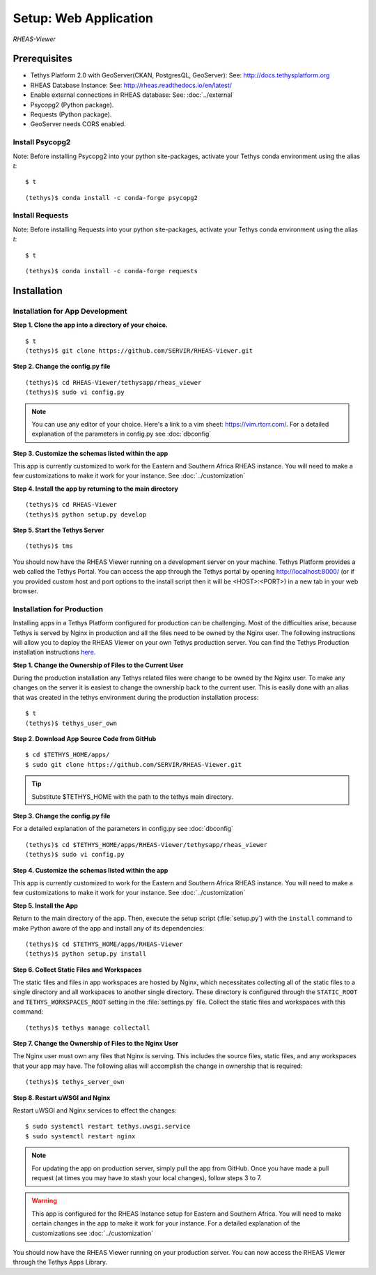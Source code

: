 ********************************************
Setup: Web Application
********************************************

*RHEAS-Viewer*


Prerequisites
--------------

-  Tethys Platform 2.0 with GeoServer(CKAN, PostgresQL, GeoServer): See:
   http://docs.tethysplatform.org
-  RHEAS Database Instance: See:
   http://rheas.readthedocs.io/en/latest/
-  Enable external connections in RHEAS database: See: :doc:`../external` 
-  Psycopg2 (Python package).
-  Requests (Python package).
-  GeoServer needs CORS enabled.


Install Psycopg2
~~~~~~~~~~~~~~~~~~

Note: Before installing Psycopg2 into your python site-packages, activate
your Tethys conda environment using the alias `t`:

::

    $ t

::

    (tethys)$ conda install -c conda-forge psycopg2


Install Requests
~~~~~~~~~~~~~~~~~~

Note: Before installing Requests into your python site-packages, activate
your Tethys conda environment using the alias `t`:

::

    $ t

::

    (tethys)$ conda install -c conda-forge requests


Installation
--------------

Installation for App Development
~~~~~~~~~~~~~~~~~~~~~~~~~~~~~~~~~~


**Step 1. Clone the app into a directory of your choice.**

::

    $ t
    (tethys)$ git clone https://github.com/SERVIR/RHEAS-Viewer.git

**Step 2. Change the config.py file**

::

    (tethys)$ cd RHEAS-Viewer/tethysapp/rheas_viewer
    (tethys)$ sudo vi config.py

.. note::

    You can use any editor of your choice. Here's a link to a vim sheet: https://vim.rtorr.com/. For a detailed explanation of the parameters in config.py see :doc:`dbconfig`

**Step 3. Customize the schemas listed within the app**

This app is currently customized to work for the Eastern and Southern Africa RHEAS instance. You will need to make a few customizations to make it work for your instance. See :doc:`../customization` 

**Step 4. Install the app by returning to the main directory**

::

    (tethys)$ cd RHEAS-Viewer
    (tethys)$ python setup.py develop


**Step 5. Start the Tethys Server**

::

    (tethys)$ tms

You should now have the RHEAS Viewer running on a development server on your machine. Tethys Platform provides a web called the Tethys Portal. You can access the app through the Tethys portal by opening http://localhost:8000/ (or if you provided custom host and port options to the install script then it will be <HOST>:<PORT>) in a new tab in your web browser.

Installation for Production
~~~~~~~~~~~~~~~~~~~~~~~~~~~~~~~~~~

Installing apps in a Tethys Platform configured for production can be challenging. Most of the difficulties arise, because Tethys is served by Nginx in production and all the files need to be owned by the Nginx user. The following instructions will allow you to deploy the RHEAS Viewer on your own Tethys production server. You can find the Tethys Production installation instructions `here. <http://docs.tethysplatform.org/en/stable/installation/production.html>`_

**Step 1. Change the Ownership of Files to the Current User**

During the production installation any Tethys related files were change to be owned by the Nginx user. To make any changes on the server it is easiest to change the ownership back to the current user. This is easily done with an alias that was created in the tethys environment during the production installation process::


    $ t
    (tethys)$ tethys_user_own

**Step 2. Download App Source Code from GitHub**

::

    $ cd $TETHYS_HOME/apps/
    $ sudo git clone https://github.com/SERVIR/RHEAS-Viewer.git

.. tip::

    Substitute $TETHYS_HOME with the path to the tethys main directory.

**Step 3. Change the config.py file**

For a detailed explanation of the parameters in config.py see :doc:`dbconfig`

::

    (tethys)$ cd $TETHYS_HOME/apps/RHEAS-Viewer/tethysapp/rheas_viewer
    (tethys)$ sudo vi config.py

**Step 4. Customize the schemas listed within the app**

This app is currently customized to work for the Eastern and Southern Africa RHEAS instance. You will need to make a few customizations to make it work for your instance. See :doc:`../customization` 

**Step 5. Install the App**

Return to the main directory of the app. Then, execute the setup script (:file:`setup.py`) with the ``install`` command to make Python aware of the app and install any of its dependencies::

    (tethys)$ cd $TETHYS_HOME/apps/RHEAS-Viewer
    (tethys)$ python setup.py install

**Step 6. Collect Static Files and Workspaces**

The static files and files in app workspaces are hosted by Nginx, which necessitates collecting all of the static files to a single directory and all workspaces to another single directory. These directory is configured through the ``STATIC_ROOT`` and ``TETHYS_WORKSPACES_ROOT`` setting in the :file:`settings.py` file. Collect the static files and workspaces with this command::

    (tethys)$ tethys manage collectall

**Step 7. Change the Ownership of Files to the Nginx User**


The Nginx user must own any files that Nginx is serving. This includes the source files, static files, and any workspaces that your app may have. The following alias will accomplish the change in ownership that is required::


    (tethys)$ tethys_server_own


**Step 8. Restart uWSGI and Nginx**

Restart uWSGI and Nginx services to effect the changes::

    $ sudo systemctl restart tethys.uwsgi.service
    $ sudo systemctl restart nginx

.. note::

    For updating the app on production server, simply pull the app from GitHub. Once you have made a pull request (at times you may have to stash your local changes), follow steps 3 to 7.


.. warning::

    This app is configured for the RHEAS Instance setup for Eastern and Southern Africa. You will need to make certain changes in the app to make it work for your instance. For a detailed explanation of the customizations see :doc:`../customization` 


You should now have the RHEAS Viewer running on your production server. You can now access the RHEAS Viewer through the Tethys Apps Library.

